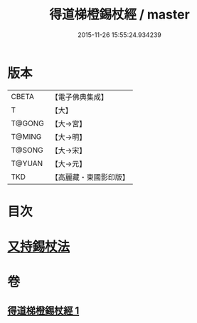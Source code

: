 #+TITLE: 得道梯橙錫杖經 / master
#+DATE: 2015-11-26 15:55:24.934239
* 版本
 |     CBETA|【電子佛典集成】|
 |         T|【大】     |
 |    T@GONG|【大→宮】   |
 |    T@MING|【大→明】   |
 |    T@SONG|【大→宋】   |
 |    T@YUAN|【大→元】   |
 |       TKD|【高麗藏・東國影印版】|

* 目次
* [[file:KR6i0489_001.txt::0725c6][又持錫杖法]]
* 卷
** [[file:KR6i0489_001.txt][得道梯橙錫杖經 1]]
